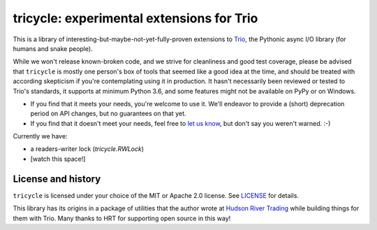 tricycle: experimental extensions for Trio
==========================================

This is a library of interesting-but-maybe-not-yet-fully-proven extensions to
`Trio <https://github.com/python-trio/trio>`__, the Pythonic async I/O library
(for humans and snake people).

While we won't release known-broken code, and we strive for
cleanliness and good test coverage, please be advised that
``tricycle`` is mostly one person's box of tools that seemed like a
good idea at the time, and should be treated with according skepticism
if you're contemplating using it in production. It hasn't necessarily
been reviewed or tested to Trio's standards, it supports at minimum
Python 3.6, and some features might not be available on PyPy or on
Windows.

* If you find that it meets your needs, you're welcome to use it. We'll
  endeavor to provide a (short) deprecation period on API changes, but
  no guarantees on that yet.

* If you find that it doesn't meet your needs, feel free to `let us know
  <https://github.com/oremanj/tricycle/issues>`__, but don't say you
  weren't warned. :-)

Currently we have:

* a readers-writer lock (`tricycle.RWLock`)
* [watch this space!]


License and history
~~~~~~~~~~~~~~~~~~~

``tricycle`` is licensed under your choice of the MIT or Apache 2.0 license.
See `LICENSE <https://github.com/oremanj/tricycle/blob/master/LICENSE>`__
for details.

This library has its origins in a package of utilities that the author
wrote at `Hudson River Trading <http://www.hudson-trading.com/>`__
while building things for them with Trio. Many thanks to HRT for
supporting open source in this way!
